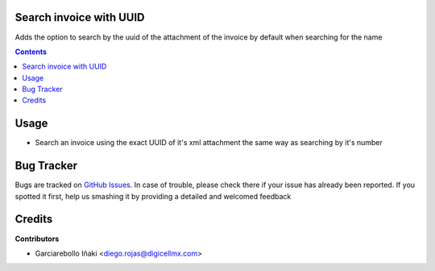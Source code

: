 Search invoice with UUID
========================

Adds the option to search by the uuid of the attachment
of the invoice by default when searching for the name

.. contents::

Usage
=====

- Search an invoice using the exact UUID of it's xml attachment
  the same way as searching by it's number

Bug Tracker
===========

Bugs are tracked on
`GitHub Issues <https://github.com/DGL-Latam/Mexico/issues>`_.
In case of trouble, please check there if your issue has already been reported.
If you spotted it first, help us smashing it by providing a detailed and
welcomed feedback

Credits
=======

**Contributors**

* Garciarebollo Iñaki <diego.rojas@digicellmx.com> 